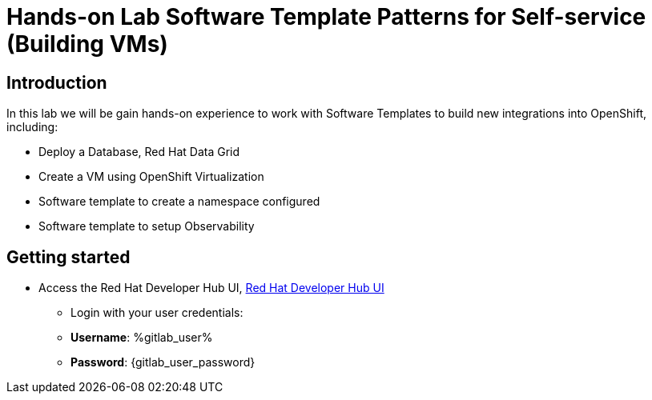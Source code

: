= Hands-on Lab Software Template Patterns for Self-service (Building VMs)

[#introduction]
== Introduction

In this lab we will be gain hands-on experience to work with Software Templates to build new integrations into OpenShift, including:

* Deploy a Database, Red Hat Data Grid

* Create a VM using OpenShift Virtualization

* Software template to create a namespace configured

* Software template to setup Observability

== Getting started

* Access the Red Hat Developer Hub UI, https://developer-hub-rhdhub.%openshift_cluster_ingress_domain%[Red Hat Developer Hub UI^]

** Login with your user credentials:

    ** *Username*: %gitlab_user%
    ** *Password*: {gitlab_user_password}
